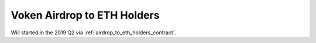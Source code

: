 .. _airdrop_to_eth_holders:

Voken Airdrop to ETH Holders
============================

Will started in the 2019 Q2 via :ref:`airdrop_to_eth_holders_contract`.

